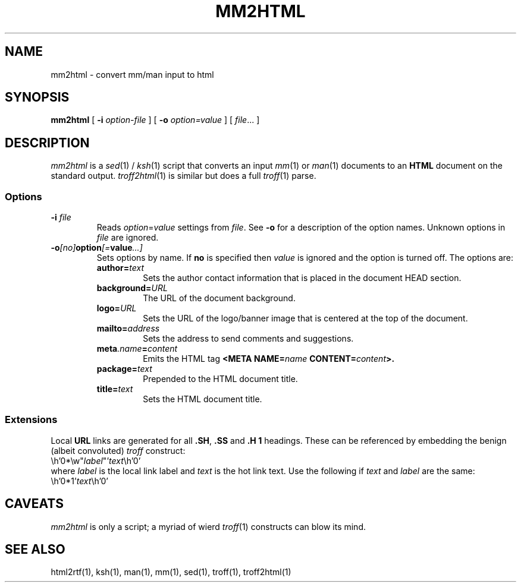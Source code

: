 .de X		\" fixed width font
.nh
.ft 5
.it 1 }N
.if !\\$1 \&\\$1 \\$2 \\$3 \\$4 \\$5 \\$6
.HY
..
.de XR
.}S 5 1 \& "\\$1" "\\$2" "\\$3" "\\$4" "\\$5" "\\$6"
..
.de RX
.}S 1 5 \& "\\$1" "\\$2" "\\$3" "\\$4" "\\$5" "\\$6"
..
.de XI
.}S 5 2 \& "\\$1" "\\$2" "\\$3" "\\$4" "\\$5" "\\$6"
..
.de IX
.}S 2 5 \& "\\$1" "\\$2" "\\$3" "\\$4" "\\$5" "\\$6"
..
.de EX		\" start example
.ta 1i 2i 3i 4i 5i 6i
.PP
.RS 
.PD 0
.ft 5
.nf
..
.de EE		\" end example
.fi
.ft
.PD
.RE
.PP
..
.TH MM2HTML 1
.SH NAME \" @(#)mm2html.1 (AT&T Labs Research) 1997-05-01
mm2html \- convert mm/man input to html
.SH SYNOPSIS
.B mm2html
[
.B \-i
.I option-file
] [
.B \-o
.I option=value
] [
.IR file .\|.\|.
]
.SH DESCRIPTION
.I mm2html
is a
.IR sed (1)
/
.IR ksh (1)
script that converts an input
.IR mm (1)
or
.IR man (1)
documents to an
.B HTML
document on the standard output.
.IR troff2html (1)
is similar but does a full
.IR troff (1)
parse.
.SS Options
.TP
.BI \-i " file"
Reads
.IR option = value
settings from
.IR file .
See
.B \-o
for a description of the option names.
Unknown options in
.I file
are ignored.
.TP
.BI \-o [no] option [= value \|.\|.\|.]
Sets options by name.
If
.B no
is specified then
.I value
is ignored and the option is turned off.
The options are:
.RS
.TP
.BI author= text
Sets the author contact information that is
placed in the document HEAD section.
.TP
.BI background= URL
The URL of the document background.
.TP
.BI logo= URL
Sets the URL of the logo/banner image that is
centered at the top of the document.
.TP
.BI mailto= address
Sets the address to send comments and suggestions.
.TP
.BI meta .name = content
Emits the HTML tag
.BI "<META NAME=" name " CONTENT=" content >.
.TP
.BI package= text
Prepended to the HTML document title.
.TP
.BI title= text
Sets the HTML document title.
.RE
.SS Extensions
Local
.B URL
links are generated for all
.BR .SH ,
.B .SS
and
.B ".H 1"
headings.
These can be referenced by embedding the benign (albeit convoluted)
.I troff
construct:
.EX
\eh'0*\ew"\fIlabel\fP"'\fItext\fP\eh'0'
.EE
where
.I label
is the local link label and
.I text
is the hot link text.
Use the following if
.I text
and
.I label
are the same:
.EX
\eh'0*1'\fItext\fP\eh'0'
.EE
.SH CAVEATS
.I mm2html
is only a script; a myriad of wierd
.IR troff (1)
constructs can blow its mind.
.SH "SEE ALSO"
html2rtf(1), ksh(1), man(1), mm(1), sed(1), troff(1), troff2html(1)
